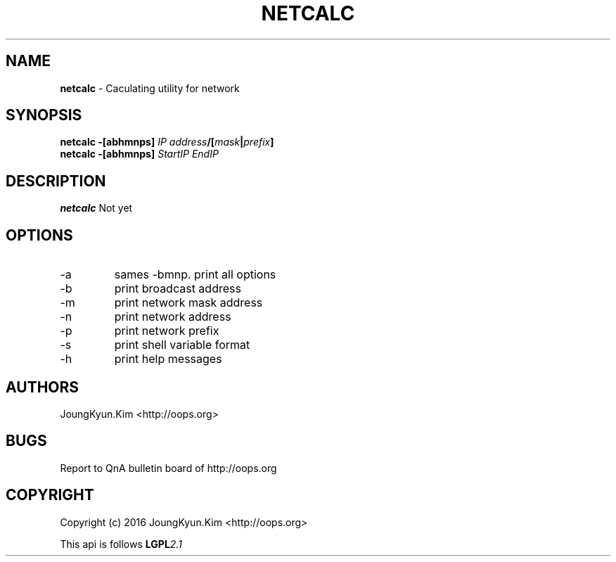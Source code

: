 .TH NETCALC 1 "09 Jul 2016"

.SH NAME
.BI netcalc
\- Caculating utility for network
.SH SYNOPSIS
.BI "netcalc \-[abhmnps] " IP " " address "/[" mask "|" prefix "]"
.br
.BI "netcalc \-[abhmnps] " StartIP " " EndIP
.SH DESCRIPTION
.BI netcalc
Not yet
.PP
.SH OPTIONS
.IP "-a"
sames -bmnp. print all options
.IP "-b"
print broadcast address
.IP "-m"
print network mask address
.IP "-n"
print network address
.IP "-p"
print network prefix
.IP "-s"
print shell variable format
.IP "-h"
print help messages

.SH AUTHORS
JoungKyun.Kim <http://oops.org>

.SH BUGS
Report to QnA bulletin board of http://oops.org

.SH COPYRIGHT
Copyright (c) 2016 JoungKyun.Kim <http://oops.org>

This api is follows
.BI LGPL 2.1
